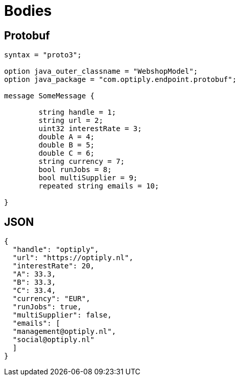 = Bodies

== Protobuf

[source]
----

syntax = "proto3";

option java_outer_classname = "WebshopModel";
option java_package = "com.optiply.endpoint.protobuf";

message SomeMessage {

	string handle = 1;
	string url = 2;
	uint32 interestRate = 3;
	double A = 4;
	double B = 5;
	double C = 6;
	string currency = 7;
	bool runJobs = 8;
	bool multiSupplier = 9;
	repeated string emails = 10;

}
----

== JSON

[source]
----
{
  "handle": "optiply",
  "url": "https://optiply.nl",
  "interestRate": 20,
  "A": 33.3,
  "B": 33.3,
  "C": 33.4,
  "currency": "EUR",
  "runJobs": true,
  "multiSupplier": false,
  "emails": [
  "management@optiply.nl",
  "social@optiply.nl"
  ]
}
----